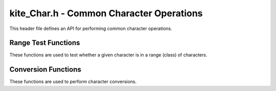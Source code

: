kite_Char.h - Common Character Operations
=========================================

This header file defines an API for performing common character operations.

.. versionadded:: v0.3.0

Range Test Functions
--------------------

These functions are used to test whether a given character is in a range (class)
of characters.

.. c:function:: int kite_Char_isAlpha(char value)

    Test if a given character is alphabetic.

    :param value:   The value being tested.
    :returns:       A boolean `int` which indicates whether or not the test
                    passed.

.. c:function:: int kite_Char_isLower(char value)

    Test if a given character is lowercase.

    :param value:   The value being tested.
    :returns:       A boolean `int` which indicates whether or not the test
                    passed.

.. c:function:: int kite_Char_isUpper(char value)

    Test if a given character is uppercase.

    :param value:   The value being tested.
    :returns:       A boolean `int` which indicates whether or not the test
                    passed.

.. c:function:: int kite_Char_isNumeric(char value)

    Test if a given character is numeric.

    :param value:   The value being tested.
    :returns:       A boolean `int` which indicates whether or not the test
                    passed.

.. c:function:: int kite_Char_isAlphanumeric(char value)

    Test if a given character is alphanumeric.

    :param value:   The value being tested.
    :returns:       A boolean `int` which indicates whether or not the test
                    passed.

.. c:function:: int kite_Char_isPunctuation(char value)

    Test if a given character is punctuation.

    :param value:   The value being tested.
    :returns:       A boolean `int` which indicates whether or not the test
                    passed.

.. c:function:: int kite_Char_isWhitespace(char value)

    Test if a given character is whitespace.

    :param value:   The value being tested.
    :returns:       A boolean `int` which indicates whether or not the test
                    passed.

.. c:function:: int kite_Char_isPrintable(char value)

    Test if a given character is printable.

    :param value:   The value being tested.
    :returns:       A boolean `int` which indicates whether or not the test
                    passed.

Conversion Functions
--------------------

These functions are used to perform character conversions.

.. c:function:: char kite_Char_isLower(char value)

    Convert a character to its lowercase equivalent.

    If the given character is not an uppercase letter, it will be returned
    unconverted.

    :param value:   The value being converted.
    :returns:       The converted character.

.. c:function:: char kite_Char_isUpper(char value)

    Convert a character to its uppercase equivalent.

    If the given character is not a lowercase letter, it will be returned
    unconverted.

    :param value:   The value being converted.
    :returns:       The converted character.